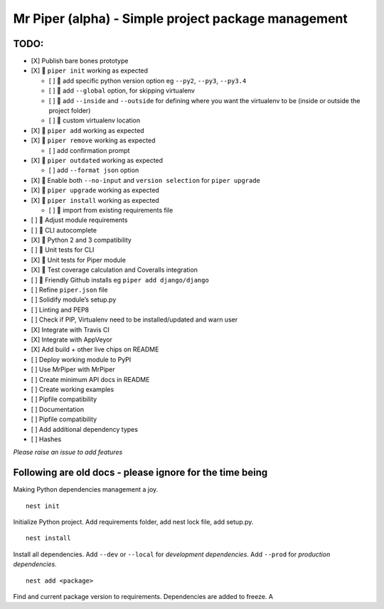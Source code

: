 Mr Piper (alpha) - Simple project package management
----------------------------------------------------

|image0| |image1| |image2| |image3| |image4| |Travis|

TODO:
~~~~~

-  [X] Publish bare bones prototype
-  [X] 🏃 ``piper init`` working as expected

   -  [ ] 🏃 add specific python version option eg ``--py2``, ``--py3``,
      ``--py3.4``
   -  [ ] 🏃 add ``--global`` option, for skipping virtualenv
   -  [ ] 🏃 add ``--inside`` and ``--outside`` for defining where you
      want the virtualenv to be (inside or outside the project folder)
   -  [ ] 🏃 custom virtualenv location

-  [X] 🏃 ``piper add`` working as expected
-  [X] 🏃 ``piper remove`` working as expected

   -  [ ] add confirmation prompt

-  [X] 🏃 ``piper outdated`` working as expected

   -  [ ] add ``--format json`` option

-  [X] 🏃 Enable both ``--no-input`` and ``version selection`` for
   ``piper upgrade``
-  [X] 🏃 ``piper upgrade`` working as expected
-  [X] 🏃 ``piper install`` working as expected

   -  [ ] 🏃 import from existing requirements file

-  [ ] 🏃 Adjust module requirements
-  [ ] 🏃 CLI autocomplete
-  [X] 🏃 Python 2 and 3 compatibility
-  [ ] 🏃 Unit tests for CLI
-  [X] 🏃 Unit tests for Piper module
-  [X] 🏃 Test coverage calculation and Coveralls integration
-  [ ] 🏃 Friendly Github installs eg ``piper add django/django``
-  [ ] Refine ``piper.json`` file
-  [ ] Solidify module’s setup.py
-  [ ] Linting and PEP8
-  [ ] Check if PIP, Virtualenv need to be installed/updated and warn
   user
-  [X] Integrate with Travis CI
-  [X] Integrate with AppVeyor
-  [X] Add build + other live chips on README
-  [ ] Deploy working module to PyPI
-  [ ] Use MrPiper with MrPiper
-  [ ] Create minimum API docs in README
-  [ ] Create working examples
-  [ ] Pipfile compatibility
-  [ ] Documentation
-  [ ] Pipfile compatibility
-  [ ] Add additional dependency types
-  [ ] Hashes

*Please raise an issue to add features*

Following are old docs - please ignore for the time being
~~~~~~~~~~~~~~~~~~~~~~~~~~~~~~~~~~~~~~~~~~~~~~~~~~~~~~~~~

Making Python dependencies management a joy.

::

    nest init

Initialize Python project. Add requirements folder, add nest lock file,
add setup.py.

::

    nest install

Install all dependencies. Add ``--dev`` or ``--local`` for *development
dependencies*. Add ``--prod`` for *production dependencies*.

::

    nest add <package>

Find and current package version to requirements. Dependencies are added
to freeze. A

.. |image0| image:: https://img.shields.io/pypi/v/mrpiper.svg
   :target: https://pypi.python.org/pypi/mrpiper
.. |image1| image:: https://img.shields.io/pypi/l/mrpiper.svg
   :target: https://pypi.python.org/pypi/mrpiper
.. |image2| image:: https://img.shields.io/pypi/wheel/mrpiper.svg
   :target: https://pypi.python.org/pypi/mrpiper
.. |image3| image:: https://img.shields.io/pypi/pyversions/mrpiper.svg
   :target: https://pypi.python.org/pypi/mrpiper
.. |image4| image:: https://img.shields.io/appveyor/ci/jamespacileo/mr-piper.svg
   :target: https://ci.appveyor.com/project/jamespacileo/mr-piper/branch/master
.. |Travis| image:: https://img.shields.io/travis/rust-lang/rust.svg
   :target: https://travis-ci.org/jamespacileo/mr-piper

